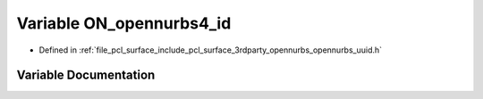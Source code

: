 .. _exhale_variable_opennurbs__uuid_8h_1abad6f291ecf9d0380482560b652184fc:

Variable ON_opennurbs4_id
=========================

- Defined in :ref:`file_pcl_surface_include_pcl_surface_3rdparty_opennurbs_opennurbs_uuid.h`


Variable Documentation
----------------------


.. doxygenvariable:: ON_opennurbs4_id
